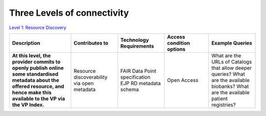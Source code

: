Three Levels of connectivity
------------

`Level 1: Resource Discovery <https://vp-onboarding-doc.readthedocs.io/en/latest/level_1/index.html>`_

.. list-table::
	:widths: 25 19 19 18 19
	:header-rows: 1

	* - Description
	  - Contributes to
	  - Technology Requirements
	  - Access condition options
	  - Example Queries
	* - **At this level, the provider commits to openly publish online some standardised metadata about the offered resource, and hence make this available to the VP via the VP Index.**
	  - Resource discoverability via open metadata
	  - | FAIR Data Point specification
	    | EJP RD metadata schema
	  - Open Access
	  - What are the URLs of Catalogs that allow deeper queries? What are the available biobanks? What are the available patient registries?
